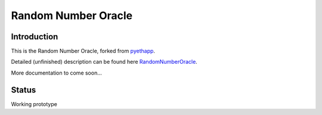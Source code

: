===============================
Random Number Oracle
===============================

Introduction
------------

This is the Random Number Oracle, forked from pyethapp_.

Detailed (unfinished) description can be found here RandomNumberOracle_.

More documentation to come soon...

.. _RandomNumberOracle: https://github.com/ConsenSys/randnums/wiki/Random-Number-Oracle
.. _pyethapp: http://github.com/ethereum/pyethapp


Status
------

Working prototype

